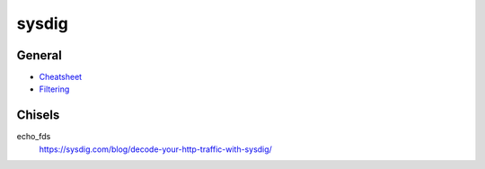.. _sysdig:

======
sysdig
======

General
=======

- `Cheatsheet <https://sysdig.com/blog/linux-troubleshooting-cheatsheet/>`_
- `Filtering <https://github.com/draios/sysdig/wiki/Sysdig-User-Guide#filtering>`_


Chisels
=======

echo_fds
  https://sysdig.com/blog/decode-your-http-traffic-with-sysdig/
